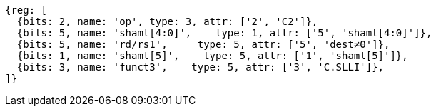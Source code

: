 //

[wavedrom, ,]
....
{reg: [
  {bits: 2, name: 'op', type: 3, attr: ['2', 'C2']},
  {bits: 5, name: 'shamt[4:0]',    type: 1, attr: ['5', 'shamt[4:0]']},
  {bits: 5, name: 'rd/rs1',     type: 5, attr: ['5', 'dest≠0']},
  {bits: 1, name: 'shamt[5]',    type: 5, attr: ['1', 'shamt[5]']},
  {bits: 3, name: 'funct3',    type: 5, attr: ['3', 'C.SLLI']},
]}
....

